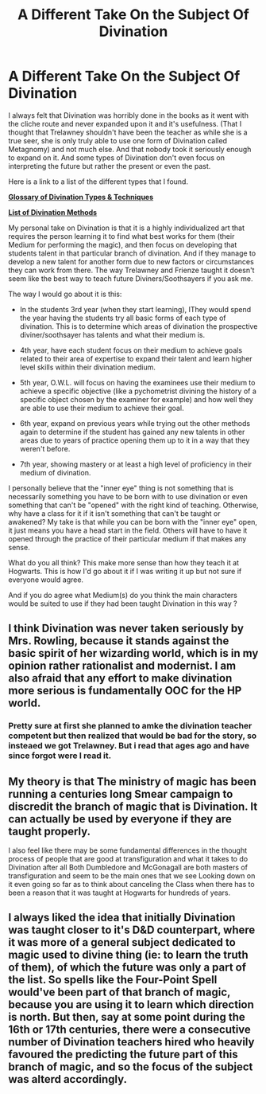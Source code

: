 #+TITLE: A Different Take On the Subject Of Divination

* A Different Take On the Subject Of Divination
:PROPERTIES:
:Author: MathiasDante02
:Score: 5
:DateUnix: 1568062382.0
:DateShort: 2019-Sep-10
:FlairText: Discussion
:END:
I always felt that Divination was horribly done in the books as it went with the cliche route and never expanded upon it and it's usefulness. (That I thought that Trelawney shouldn't have been the teacher as while she is a true seer, she is only truly able to use one form of Divination called Metagnomy) and not much else. And that nobody took it seriously enough to expand on it. And some types of Divination don't even focus on interpreting the future but rather the present or even the past.

Here is a link to a list of the different types that I found.

*[[https://www.paranormal-encyclopedia.com/d/divination/types.html#o][Glossary of Divination Types & Techniques]]*

*[[https://en.wikipedia.org/wiki/Methods_of_divination][List of Divination Methods]]*

My personal take on Divination is that it is a highly individualized art that requires the person learning it to find what best works for them (their Medium for performing the magic), and then focus on developing that students talent in that particular branch of divination. And if they manage to develop a new talent for another form due to new factors or circumstances they can work from there. The way Trelawney and Frienze taught it doesn't seem like the best way to teach future Diviners/Soothsayers if you ask me.

The way I would go about it is this:

- In the students 3rd year (when they start learning), IThey would spend the year having the students try all basic forms of each type of divination. This is to determine which areas of divination the prospective diviner/soothsayer has talents and what their medium is.

- 4th year, have each student focus on their medium to achieve goals related to their area of expertise to expand their talent and learn higher level skills within their divination medium.

- 5th year, O.W.L. will focus on having the examinees use their medium to achieve a specific objective (like a pychometrist divining the history of a specific object chosen by the examiner for example) and how well they are able to use their medium to achieve their goal.

- 6th year, expand on previous years while trying out the other methods again to determine if the student has gained any new talents in other areas due to years of practice opening them up to it in a way that they weren't before.

- 7th year, showing mastery or at least a high level of proficiency in their medium of divination.

I personally believe that the "inner eye" thing is not something that is necessarily something you have to be born with to use divination or even something that can't be "opened" with the right kind of teaching. Otherwise, why have a class for it if it isn't something that can't be taught or awakened? My take is that while you can be born with the "inner eye" open, it just means you have a head start in the field. Others will have to have it opened through the practice of their particular medium if that makes any sense.

What do you all think? This make more sense than how they teach it at Hogwarts. This is how I'd go about it if I was writing it up but not sure if everyone would agree.

And if you do agree what Medium(s) do you think the main characters would be suited to use if they had been taught Divination in this way ?


** I think Divination was never taken seriously by Mrs. Rowling, because it stands against the basic spirit of her wizarding world, which is in my opinion rather rationalist and modernist. I am also afraid that any effort to make divination more serious is fundamentally OOC for the HP world.
:PROPERTIES:
:Author: ceplma
:Score: 8
:DateUnix: 1568062893.0
:DateShort: 2019-Sep-10
:END:

*** Pretty sure at first she planned to amke the divination teacher competent but then realized that would be bad for the story, so insteaed we got Trelawney. But i read that ages ago and have since forgot were I read it.
:PROPERTIES:
:Author: Call0013
:Score: 1
:DateUnix: 1568081476.0
:DateShort: 2019-Sep-10
:END:


** My theory is that The ministry of magic has been running a centuries long Smear campaign to discredit the branch of magic that is Divination. It can actually be used by everyone if they are taught properly.

I also feel like there may be some fundamental differences in the thought process of people that are good at transfiguration and what it takes to do Divination after all Both Dumbledore and McGonagall are both masters of transfiguration and seem to be the main ones that we see Looking down on it even going so far as to think about canceling the Class when there has to been a reason that it was taught at Hogwarts for hundreds of years.
:PROPERTIES:
:Author: Call0013
:Score: 3
:DateUnix: 1568079861.0
:DateShort: 2019-Sep-10
:END:


** I always liked the idea that initially Divination was taught closer to it's D&D counterpart, where it was more of a general subject dedicated to magic used to divine thing (ie: to learn the truth of them), of which the future was only a part of the list. So spells like the Four-Point Spell would've been part of that branch of magic, because you are using it to learn which direction is north. But then, say at some point during the 16th or 17th centuries, there were a consecutive number of Divination teachers hired who heavily favoured the predicting the future part of this branch of magic, and so the focus of the subject was alterd accordingly.
:PROPERTIES:
:Author: Raesong
:Score: 3
:DateUnix: 1568114722.0
:DateShort: 2019-Sep-10
:END:
